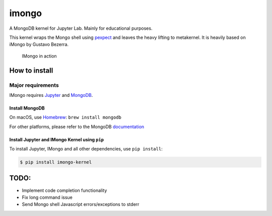 imongo
======

A MongoDB kernel for Jupyter Lab. Mainly for educational purposes.

This kernel wraps the Mongo shell using pexpect_ and leaves the heavy lifting to metakernel. It is heavily based on iMongo by Gustavo Bezerra.

.. _pexpect: https://github.com/pexpect/pexpect
.. _metakernel: https://github.com/Calysto/metakernel/
.. _iMongo: https://github.com/Calysto/metakernel/

.. figure:: screenshot.png
   :alt: IMongo in action

   IMongo in action

How to install
--------------

Major requirements
~~~~~~~~~~~~~~~~~~

IMongo requires Jupyter_ and MongoDB_.

.. _Jupyter: http://jupyter.org
.. _MongoDB: https://www.mongodb.com

Install MongoDB
^^^^^^^^^^^^^^^

On macOS, use Homebrew_: ``brew install mongodb``

For other platforms, please refer to the MongoDB documentation_

.. _Homebrew: http://brew.sh/
.. _documentation: https://docs.mongodb.com/manual/installation/

Install Jupyter and IMongo Kernel using ``pip``
^^^^^^^^^^^^^^^^^^^^^^^^^^^^^^^^^^^^^^^^^^^^^^^

To install Jupyter, IMongo and all other dependencies, use ``pip install``:

.. code:: bash

    $ pip install imongo-kernel

TODO:
-----

-  Implement code completion functionality
-  Fix long command issue
-  Send Mongo shell Javascript errors/exceptions to stderr

